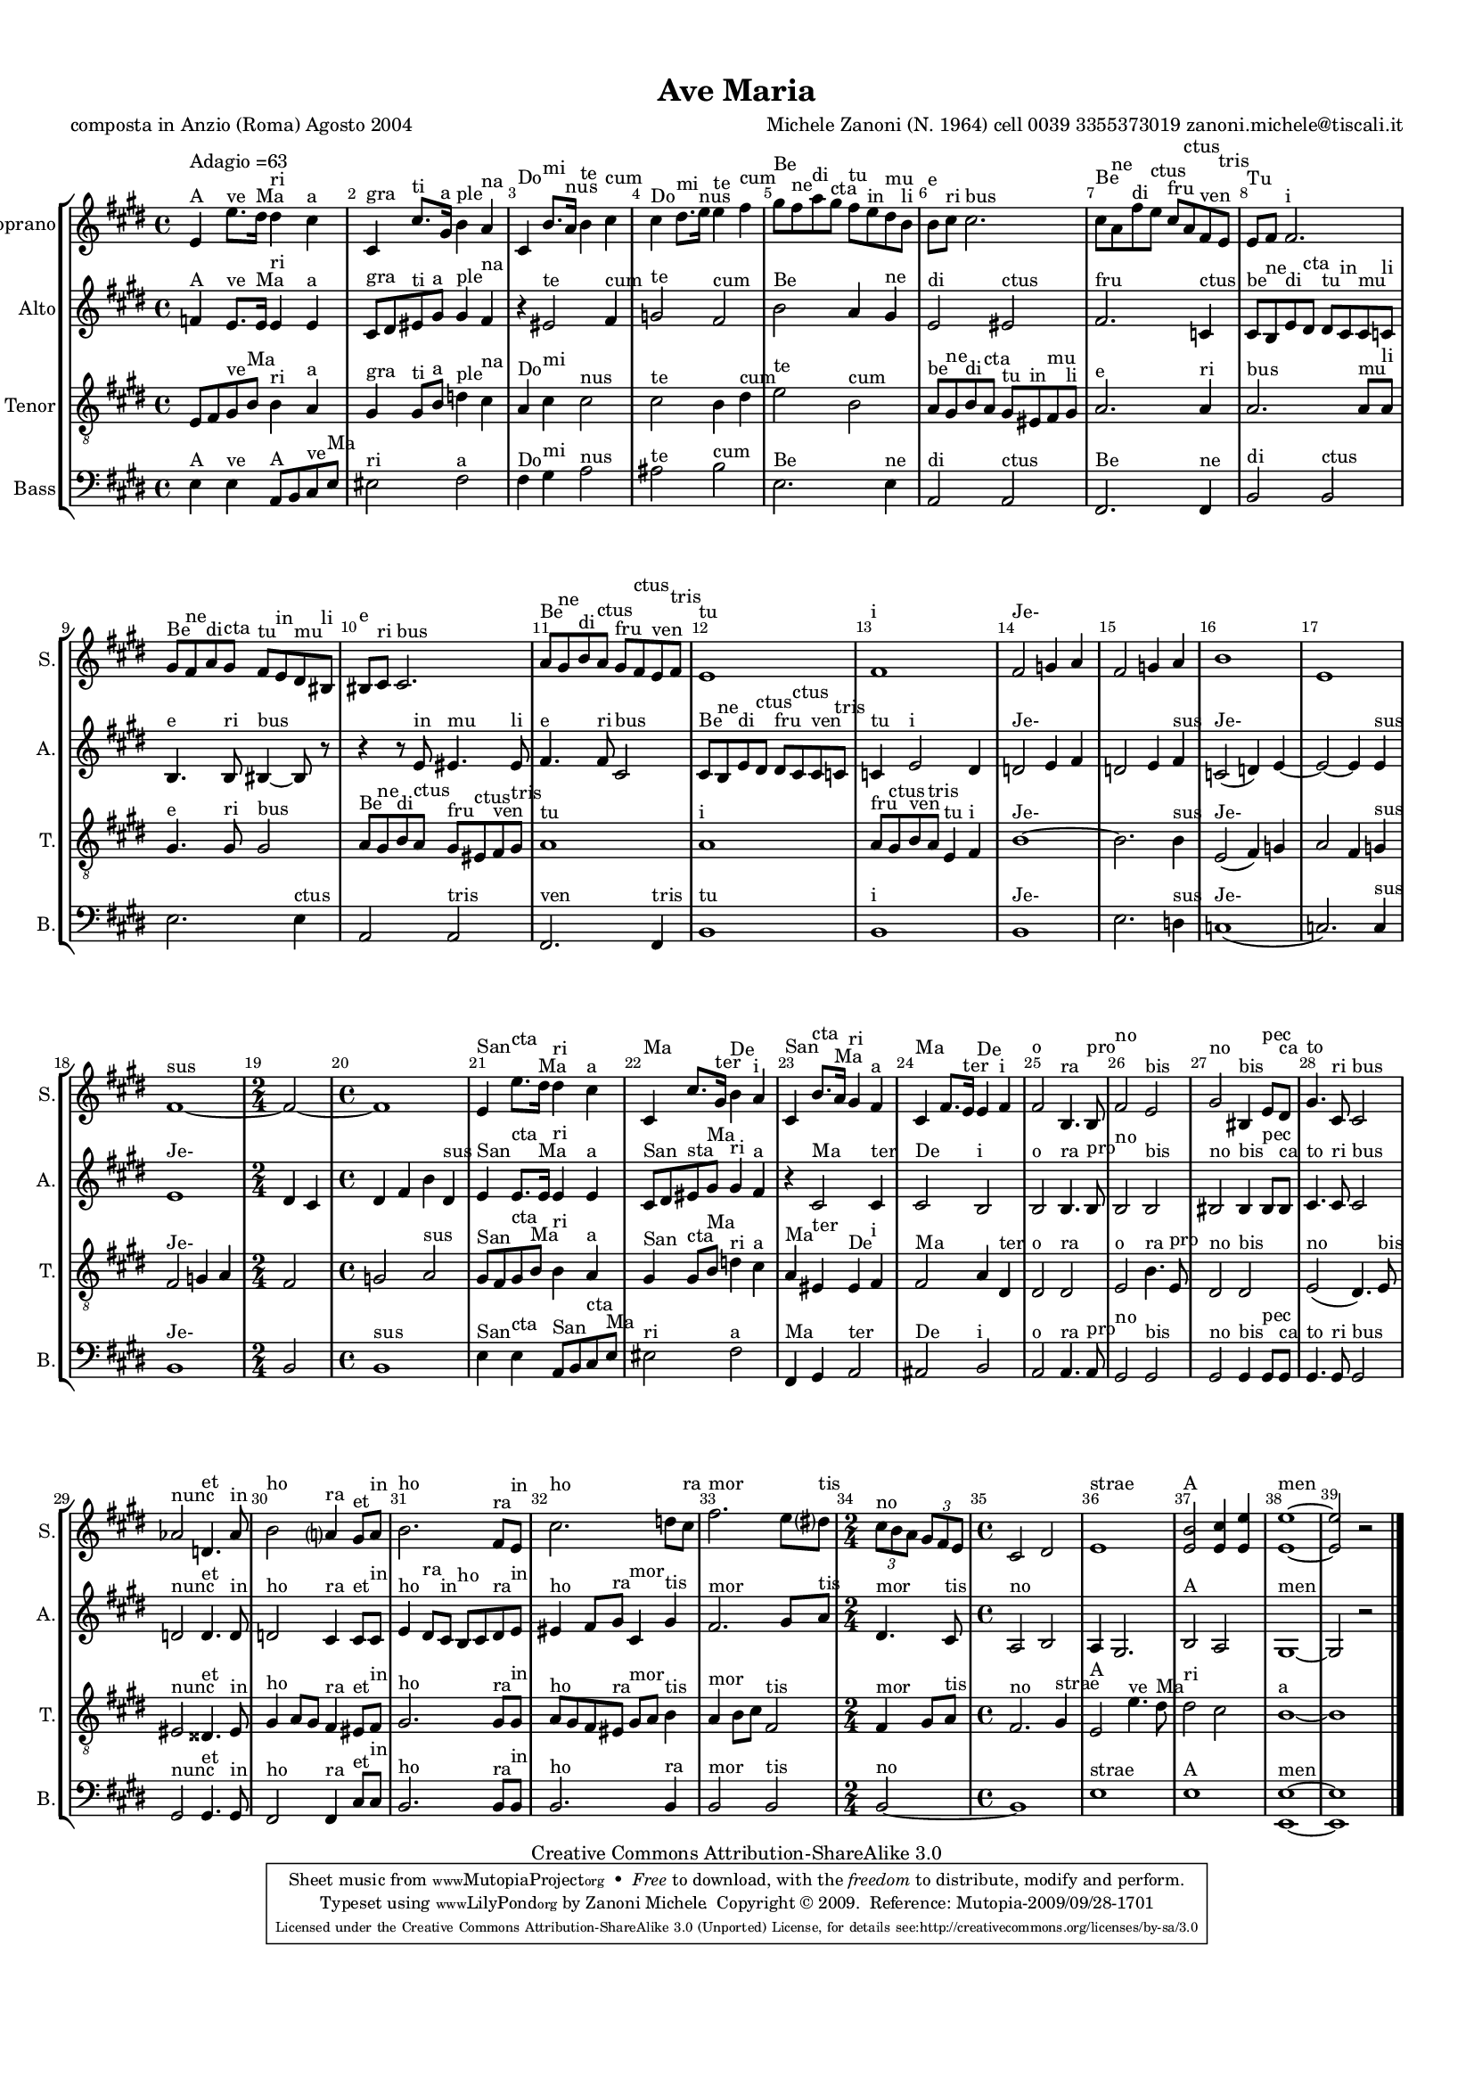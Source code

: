 %=============================================
%   created by MuseScore Version: 0.9.5
%          giovedì 24 settembre 2009
%=============================================

\version "2.12.0"

%#(set-default-paper-size "a4")

\paper {
  line-width    = 190\mm
  left-margin   = 10\mm
  top-margin    = 10\mm
  bottom-margin = 20\mm
  indent = 0 \mm 
  %%set to ##t if your score is less than one page: 
  ragged-last-bottom = ##f 
  ragged-bottom = ##f  
  }

\header {
    title = "Ave Maria"
    poet = "composta in Anzio (Roma) Agosto 2004
"
    composer = "Michele Zanoni (N. 1964)
cell 0039 3355373019
zanoni.michele@tiscali.it"

    mutopiatitle      = "Ave Maria"
    mutopiacomposer   = "ZanoniM"
    mutopiainstrument = "Vocal"
    date              = "Anzio (Rome)  2004"
    source            = "New composition"
    style             = "Classical"
    copyright         = "Creative Commons Attribution-ShareAlike 3.0"
    maintainer        = "Zanoni Michele"
    maintainerEmail   = "zanoni.michele@tiscali.it"
    maintainerWeb     = "http://www.zanonimichele.net"

 footer = "Mutopia-2009/09/28-1701"
 tagline = \markup { \override #'(box-padding . 1.0) \override #'(baseline-skip . 2.7) \box \center-column { \small \line { Sheet music from \with-url #"http://www.MutopiaProject.org" \line { \teeny www. \hspace #-1.0 MutopiaProject \hspace #-1.0 \teeny .org \hspace #0.5 } • \hspace #0.5 \italic Free to download, with the \italic freedom to distribute, modify and perform. } \line { \small \line { Typeset using \with-url #"http://www.LilyPond.org" \line { \teeny www. \hspace #-1.0 LilyPond \hspace #-1.0 \teeny .org } by \maintainer \hspace #-1.0 . \hspace #0.5 Copyright © 2009. \hspace #0.5 Reference: \footer } } \line { \teeny \line { Licensed under the Creative Commons Attribution-ShareAlike 3.0 (Unported) License, for details see: \hspace #-0.5 \with-url #"http://creativecommons.org/licenses/by-sa/3.0" http://creativecommons.org/licenses/by-sa/3.0 } } } }
    }

ASvoiceAA = \relative c'{
    \set Staff.instrumentName = #"Soprano"
    \set Staff.shortInstrumentName = #"S."
    \clef treble
    %staffkeysig
    \key e \major 
        %barkeysig: 
        \key e \major 
%bartimesig: 
    \time 4/4 
    e4 ^\markup {}^\markup {Adagio    =63}^\markup {A}e'8. ^\markup {ve
}dis16 ^\markup {Ma}dis4 ^\markup {ri
}cis ^\markup {a} | % 1
    cis, ^\markup {gra}cis'8. ^\markup {ti}gis16 ^\markup {a}b4 ^\markup {ple}a ^\markup {na} | % 2
    cis, ^\markup {Do}b'8. ^\markup {mi}a16 ^\markup {nus}b4 ^\markup {te}cis ^\markup {cum} | % 3
    cis ^\markup {Do}dis8. ^\markup {mi}e16 ^\markup {nus}e4 ^\markup {te}fis ^\markup {cum} | % 4
    gis8 ^\markup {}^\markup {Be}fis ^\markup {ne}a ^\markup {di}gis ^\markup {cta}fis ^\markup {tu}e ^\markup {in}dis ^\markup {mu}b ^\markup {li} | % 5
    b ^\markup {e}cis ^\markup {ri}cis2. ^\markup {bus} | % 6
    cis8 ^\markup {Be}a ^\markup {ne}fis' ^\markup {di}e ^\markup {ctus}cis ^\markup {fru}a ^\markup {ctus}fis ^\markup {ven}e ^\markup {tris} | % 7
    e ^\markup {Tu}fis fis2. ^\markup {i} | % 8
    gis8 ^\markup {Be}fis ^\markup {ne}a ^\markup {di}gis ^\markup {cta}fis ^\markup {tu}e ^\markup {in}dis ^\markup {mu}bis ^\markup {li} | % 9
    bis ^\markup {e}cis ^\markup {ri}cis2. ^\markup {bus} | % 10
    a'8 ^\markup {Be}gis ^\markup {ne}b ^\markup {di}a ^\markup {ctus}gis ^\markup {fru}fis ^\markup {ctus}e ^\markup {ven}fis ^\markup {tris} | % 11
    e1 ^\markup {tu} | % 12
    fis ^\markup {i} | % 13
    fis2 ^\markup {Je-}g4 a  | % 14
    fis2 ^\markup {}g4 a  | % 15
    b1  | % 16
    e,  | % 17
    fis~ ^\markup {sus} | % 18
    %bartimesig: 
    \time 2/4 
    fis2~  | % 19
    %bartimesig: 
    \time 4/4 
    fis1  | % 20
    e4 ^\markup {San }e'8. ^\markup {cta }dis16 ^\markup {Ma}dis4 ^\markup {ri}cis ^\markup {a} | % 21
    cis, ^\markup {Ma}cis'8. gis16 ^\markup {ter}b4 ^\markup {De}a ^\markup {i} | % 22
    cis, ^\markup {San}b'8. ^\markup {cta}a16 ^\markup {Ma}gis4 ^\markup {ri}fis ^\markup {a} | % 23
    cis ^\markup {Ma}fis8. e16 ^\markup {ter}e4 ^\markup {De}fis ^\markup {i} | % 24
    fis2 ^\markup {o}b,4. ^\markup {ra}b8 ^\markup {pro} | % 25
    fis'2 ^\markup {no}e ^\markup {bis} | % 26
    gis ^\markup {no}bis,4 ^\markup {bis}e8 ^\markup {pec}dis ^\markup {ca} | % 27
    gis4. ^\markup {to}cis,8 ^\markup {ri}cis2 ^\markup {bus} | % 28
    aes' ^\markup {nunc}d,4. ^\markup {et}aes'8 ^\markup {in} | % 29
    b2 ^\markup {ho}a4 ^\markup {ra}gis8 ^\markup {et}a ^\markup {in} | % 30
    b2. ^\markup {ho}fis8 ^\markup {ra}e ^\markup {in} | % 31
    cis'2. ^\markup {ho}d8 cis ^\markup {ra} | % 32
    fis2. ^\markup {mor}e8 dis ^\markup {tis} | % 68
    %bartimesig: 
    \time 2/4 
    \times 2/3{cis8 ^\markup {no}b a }  \times 2/3{gis fis e }   | % 68
    %bartimesig: 
    \time 4/4 
    cis2 dis  | % 69
    e1 ^\markup {strae} | % 70
    <e b'>2 ^\markup {A}<e cis'>4 <e e'>  | % 71
    <e e'>1~ ^\markup {men} | % 72
    <e e'>2 r \bar "|." 
}% end of last bar in partorvoice

 

AAvoiceBA = \relative c'{
    \set Staff.instrumentName = #"Alto"
    \set Staff.shortInstrumentName = #"A."
    \clef treble
    %staffkeysig
    \key e \major 
        %barkeysig: 
        \key e \major 
%bartimesig: 
    \time 4/4 
    f4 ^\markup {}^\markup {A}e8. ^\markup {ve}e16 ^\markup {Ma}e4 ^\markup {ri}e ^\markup {a} | % 1
    cis8 ^\markup {gra}dis eis ^\markup {ti}gis ^\markup {a}gis4 ^\markup {ple}fis ^\markup {na} | % 2
    r eis2 ^\markup {te}fis4 ^\markup {cum} | % 3
    g2 ^\markup {te}fis ^\markup {cum} | % 4
    b ^\markup {Be}a4 gis ^\markup {ne} | % 5
    e2 ^\markup {}^\markup {di}eis ^\markup {}^\markup {ctus} | % 6
    fis2. ^\markup {}^\markup {fru}c4 ^\markup {ctus} | % 7
    cis8 ^\markup {be}b ^\markup {ne}e ^\markup {di}dis ^\markup {cta}dis ^\markup {tu}cis ^\markup {in}cis ^\markup {mu}c ^\markup {li} | % 8
    b4. ^\markup {e}b8 ^\markup {ri}bis4~ ^\markup {bus}bis8 r  | % 9
    r4 r8 e ^\markup {in}eis4. ^\markup {mu}eis8 ^\markup {li} | % 10
    fis4. ^\markup {e}fis8 ^\markup {ri}cis2 ^\markup {bus} | % 11
    cis8 ^\markup {Be}b ^\markup {ne}e ^\markup {di}dis ^\markup {ctus}dis ^\markup {fru}cis ^\markup {ctus}cis ^\markup {ven}c ^\markup {tris} | % 12
    c4 ^\markup {tu}e2 ^\markup {i}dis4  | % 13
    d2 ^\markup {Je-}e4 fis  | % 14
    d2 e4 fis ^\markup {sus} | % 15
    c2( ^\markup {Je-}d4) e~  | % 16
    e2~ e4 e ^\markup {sus} | % 17
    e1 ^\markup {Je-} | % 18
    %bartimesig: 
    \time 2/4 
    dis4 cis  | % 19
    %bartimesig: 
    \time 4/4 
    dis4 fis b dis, ^\markup {sus} | % 20
    e ^\markup {San}e8. ^\markup {cta}e16 ^\markup {Ma}e4 ^\markup {ri}e ^\markup {a} | % 21
    cis8 ^\markup {San}dis eis ^\markup {sta}gis ^\markup {Ma}gis4 ^\markup {ri}fis ^\markup {a} | % 22
    r cis2 ^\markup {Ma}cis4 ^\markup {ter} | % 23
    cis2 ^\markup {De}b ^\markup {i} | % 24
    b ^\markup {o}b4. ^\markup {ra}b8 ^\markup {pro} | % 25
    b2 ^\markup {no}b ^\markup {bis} | % 26
    bis ^\markup {no}bis4 ^\markup {bis}bis8 ^\markup {pec}bis ^\markup {ca} | % 27
    cis4. ^\markup {to}cis8 ^\markup {ri}cis2 ^\markup {bus} | % 28
    d ^\markup {nunc}d4. ^\markup {et}d8 ^\markup {in} | % 29
    d2 ^\markup {ho}cis4 ^\markup {ra}cis8 ^\markup {et}cis ^\markup {in} | % 30
    e4 ^\markup {ho}dis8 ^\markup {ra}cis ^\markup {in}b ^\markup {ho}cis dis ^\markup {ra}e ^\markup {in} | % 31
    eis4 ^\markup {ho}fis8 gis ^\markup {ra}cis,4 ^\markup {mor}gis' ^\markup {tis} | % 32
    fis2. ^\markup {mor}gis8 a ^\markup {tis} | % 68
    %bartimesig: 
    \time 2/4 
    dis,4. ^\markup {mor}cis8 ^\markup {tis} | % 68
    %bartimesig: 
    \time 4/4 
    a2 ^\markup {no}b  | % 69
    a4 gis2. ^\markup {} | % 70
    b2 ^\markup {A}a  | % 71
    gis1~ ^\markup {men} | % 72
    gis2 r \bar "|." 
}% end of last bar in partorvoice

 

ATvoiceCA = \relative c{
    \set Staff.instrumentName = #"Tenor"
    \set Staff.shortInstrumentName = #"T."
    \clef "treble_8"
    %staffkeysig
    \key e \major 
    \clef "treble_8"
    %barkeysig: 
        \key e \major 
%bartimesig: 
    \time 4/4 
    e8 ^\markup {}fis gis ^\markup {ve}b ^\markup {Ma}b4 ^\markup {ri}a ^\markup {a} | % 1
    gis ^\markup {gra}gis8 ^\markup {ti}b ^\markup {a}d4 ^\markup {ple}cis ^\markup {na} | % 2
    a ^\markup {Do}cis ^\markup {mi}cis2 ^\markup {nus} | % 3
    cis ^\markup {te}b4 dis ^\markup {cum} | % 4
    e2 ^\markup {te}b ^\markup {cum} | % 5
    a8 ^\markup {be}gis ^\markup {ne}b ^\markup {di}a ^\markup {cta}gis ^\markup {tu}eis ^\markup {in}fis ^\markup {mu}gis ^\markup {li} | % 6
    a2. ^\markup {e}a4 ^\markup {ri} | % 7
    a2. ^\markup {bus}a8 ^\markup {mu}a ^\markup {li} | % 8
    gis4. ^\markup {e}gis8 ^\markup {ri}gis2 ^\markup {bus} | % 9
    a8 ^\markup {Be}gis ^\markup {ne}b ^\markup {di}a ^\markup {ctus}gis ^\markup {fru}eis ^\markup {ctus}fis ^\markup {ven}gis ^\markup {tris} | % 10
    a1 ^\markup {tu} | % 11
    a ^\markup {i} | % 12
    a8 ^\markup {fru}gis ^\markup {ctus}b ^\markup {ven}a ^\markup {tris}e4 ^\markup {tu}fis ^\markup {i} | % 13
    b1~ ^\markup {Je-} | % 14
    b2. b4 ^\markup {sus} | % 15
    e,2( ^\markup {Je-}fis4) g  | % 16
    a2 fis4 g ^\markup {sus} | % 17
    fis2 ^\markup {Je-}g4 a  | % 18
    %bartimesig: 
    \time 2/4 
    fis2  | % 19
    %bartimesig: 
    \time 4/4 
    g2 a ^\markup {sus} | % 20
    gis8 ^\markup {San}fis gis ^\markup {cta}b ^\markup {Ma}b4 ^\markup {ri}a ^\markup {a} | % 21
    gis ^\markup {San}gis8 ^\markup {cta}b ^\markup {Ma}d4 ^\markup {ri}cis ^\markup {a} | % 22
    a ^\markup {Ma}eis ^\markup {ter}eis ^\markup {De}fis ^\markup {i} | % 23
    fis2 ^\markup {Ma}a4 dis, ^\markup {ter} | % 24
    dis2 ^\markup {o}dis ^\markup {ra} | % 25
    e ^\markup {o}b'4. ^\markup {ra}e,8 ^\markup {pro} | % 26
    dis2 ^\markup {no}dis ^\markup {bis} | % 27
    e( ^\markup {no}dis4.) e8 ^\markup {bis} | % 28
    eis2 ^\markup {nunc}disis4. ^\markup {et}eis8 ^\markup {in} | % 29
    gis4 ^\markup {ho}a8 gis fis4 ^\markup {ra}eis8 ^\markup {et}fis ^\markup {in} | % 30
    gis2. ^\markup {ho}gis8 ^\markup {ra}gis ^\markup {in} | % 31
    a ^\markup {ho}gis fis eis ^\markup {ra}gis ^\markup {mor}a b4 ^\markup {tis} | % 32
    a ^\markup {mor}b8 cis fis,2 ^\markup {tis} | % 68
    %bartimesig: 
    \time 2/4 
    fis4 ^\markup {mor}gis8 a ^\markup {tis} | % 68
    %bartimesig: 
    \time 4/4 
    fis2. ^\markup {no}gis4 ^\markup {strae} | % 69
    e2 ^\markup {A}e'4. ^\markup {ve}dis8 ^\markup {Ma} | % 70
    dis2 ^\markup {ri}cis  | % 71
    b1~ ^\markup {a} | % 72
    b \bar "|." 
}% end of last bar in partorvoice

 

ABvoiceDA = \relative c{
    \set Staff.instrumentName = #"Bass"
    \set Staff.shortInstrumentName = #"B."
    \clef bass
    %staffkeysig
    \key e \major 
        %barkeysig: 
        \key e \major 
%bartimesig: 
    \time 4/4 
    e4 ^\markup {A}e ^\markup {ve}a,8 ^\markup {A}b cis ^\markup {ve}e ^\markup {Ma} | % 1
    eis2 ^\markup {ri}fis ^\markup {a} | % 2
    fis4 ^\markup {Do}gis ^\markup {mi}a2 ^\markup {nus} | % 3
    ais ^\markup {te}b ^\markup {cum} | % 4
    e,2. ^\markup {Be}e4 ^\markup {ne} | % 5
    a,2 ^\markup {di}a ^\markup {ctus} | % 6
    fis2. ^\markup {Be}fis4 ^\markup {ne} | % 7
    b2 ^\markup {di}b ^\markup {ctus} | % 8
    e2. ^\markup {}e4 ^\markup {ctus} | % 9
    a,2 ^\markup {}a ^\markup {tris} | % 10
    fis2. ^\markup {ven}fis4 ^\markup {tris} | % 11
    b1 ^\markup {tu} | % 12
    b ^\markup {i} | % 13
    b ^\markup {Je-} | % 14
    e2. d4 ^\markup {sus} | % 15
    c1( ^\markup {Je-} | % 16
    c2.) c4 ^\markup {sus} | % 17
    b1 ^\markup {Je-} | % 18
    %bartimesig: 
    \time 2/4 
    b2  | % 19
    %bartimesig: 
    \time 4/4 
    b1 ^\markup {sus} | % 20
    e4 ^\markup {San }e ^\markup {cta}a,8 ^\markup {San}b cis ^\markup {cta}e ^\markup {Ma} | % 21
    eis2 ^\markup {ri}fis ^\markup {a} | % 22
    fis,4 ^\markup {Ma}gis a2 ^\markup {ter} | % 23
    ais ^\markup {De}b ^\markup {i} | % 24
    a ^\markup {o}a4. ^\markup {ra}a8 ^\markup {pro} | % 25
    gis2 ^\markup {no}gis ^\markup {bis} | % 26
    gis ^\markup {no}gis4 ^\markup {bis}gis8 ^\markup {pec}gis ^\markup {ca} | % 27
    gis4. ^\markup {to}gis8 ^\markup {ri}gis2 ^\markup {bus} | % 28
    gis ^\markup {nunc}gis4. ^\markup {et}gis8 ^\markup {in} | % 29
    fis2 ^\markup {ho}fis4 ^\markup {ra}cis'8 ^\markup {et}cis ^\markup {in} | % 30
    b2. ^\markup {ho}b8 ^\markup {ra}b ^\markup {in} | % 31
    b2. ^\markup {ho}b4 ^\markup {ra} | % 32
    b2 ^\markup {mor}b ^\markup {tis} | % 68
    %bartimesig: 
    \time 2/4 
    b2~ ^\markup {no} | % 68
    %bartimesig: 
    \time 4/4 
    b1  | % 69
    e ^\markup {strae} | % 70
    e ^\markup {A} | % 71
    <e, e'>~ ^\markup {men} | % 72
    <e e'> \bar "|." 
}% end of last bar in partorvoice


\score { 
    \relative << 
        \context StaffGroup = B<< 
            \context Staff = OASpartAG  << 
                \context Voice = OASpartAG \ASvoiceAA
            >>
                \context Staff = OAApartBG  << 
                    \context Voice = OAApartBG \AAvoiceBA
                >>
                    \context Staff = OATpartCG  << 
                        \context Voice = OATpartCG \ATvoiceCA
                    >>
                        \context Staff = OABpartDG  << 
                            \context Voice = OABpartDG \ABvoiceDA
                        >>
                    >> %end of StaffGroupB
                    \set Score.skipBars = ##t
                    \set Score.melismaBusyProperties = #'()
                    \override Score.BarNumber #'break-visibility = #end-of-line-invisible %%every bar is numbered.!!!
                    %% remove previous line to get barnumbers only at beginning of system.
                     #(set-accidental-style 'modern-cautionary)
                    \set Score.markFormatter = #format-mark-box-letters %%boxed rehearsal-marks
                    \override Score.TimeSignature #'style = #'() %%makes timesigs always numerical
                    %% remove previous line to get cut-time/alla breve or common time 
                >>
        }

#(set-global-staff-size 14)
